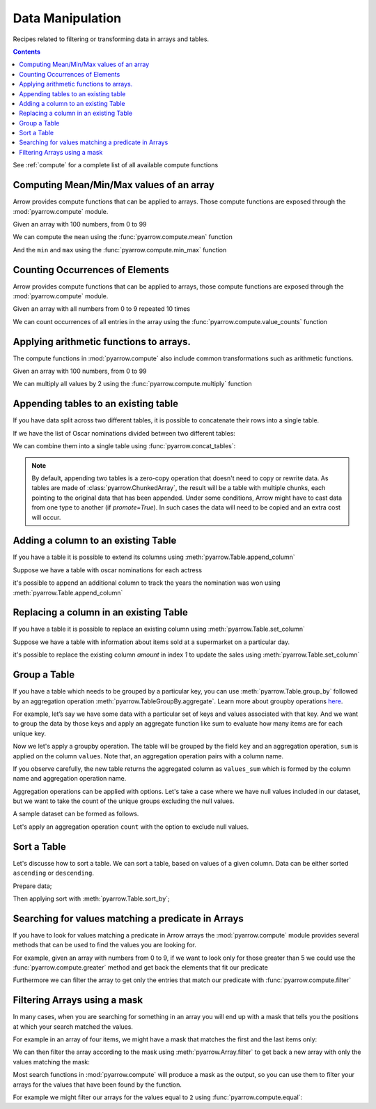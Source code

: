 .. Licensed to the Apache Software Foundation (ASF) under one
.. or more contributor license agreements.  See the NOTICE file
.. distributed with this work for additional information
.. regarding copyright ownership.  The ASF licenses this file
.. to you under the Apache License, Version 2.0 (the
.. "License"); you may not use this file except in compliance
.. with the License.  You may obtain a copy of the License at

..   http://www.apache.org/licenses/LICENSE-2.0

.. Unless required by applicable law or agreed to in writing,
.. software distributed under the License is distributed on an
.. "AS IS" BASIS, WITHOUT WARRANTIES OR CONDITIONS OF ANY
.. KIND, either express or implied.  See the License for the
.. specific language governing permissions and limitations
.. under the License.

=================
Data Manipulation
=================

Recipes related to filtering or transforming data in
arrays and tables.

.. contents::

See :ref:`compute` for a complete list of all available compute functions

Computing Mean/Min/Max values of an array
=========================================

Arrow provides compute functions that can be applied to arrays.
Those compute functions are exposed through the :mod:`pyarrow.compute`
module.

.. testsetup::

  import numpy as np
  import pyarrow as pa

  arr = pa.array(np.arange(100))

Given an array with 100 numbers, from 0 to 99

.. testcode::

  print(f"{arr[0]} .. {arr[-1]}")

.. testoutput::

  0 .. 99

We can compute the ``mean`` using the :func:`pyarrow.compute.mean`
function

.. testcode::

  import pyarrow.compute as pc

  mean = pc.mean(arr)
  print(mean)

.. testoutput::

  49.5

And the ``min`` and ``max`` using the :func:`pyarrow.compute.min_max`
function

.. testcode::

  import pyarrow.compute as pc

  min_max = pc.min_max(arr)
  print(min_max)

.. testoutput::

  [('min', 0), ('max', 99)]

Counting Occurrences of Elements
================================

Arrow provides compute functions that can be applied to arrays,
those compute functions are exposed through the :mod:`pyarrow.compute`
module.

.. testsetup::

  import pyarrow as pa

  nums_arr = pa.array(list(range(10))*10)

Given an array with all numbers from 0 to 9 repeated 10 times

.. testcode::

  print(f"LEN: {len(nums_arr)}, MIN/MAX: {nums_arr[0]} .. {nums_arr[-1]}")

.. testoutput::

  LEN: 100, MIN/MAX: 0 .. 9

We can count occurrences of all entries in the array using the
:func:`pyarrow.compute.value_counts` function

.. testcode::

  import pyarrow.compute as pc

  counts = pc.value_counts(nums_arr)
  for pair in counts:
      print(pair)

.. testoutput::

  [('values', 0), ('counts', 10)]
  [('values', 1), ('counts', 10)]
  [('values', 2), ('counts', 10)]
  [('values', 3), ('counts', 10)]
  [('values', 4), ('counts', 10)]
  [('values', 5), ('counts', 10)]
  [('values', 6), ('counts', 10)]
  [('values', 7), ('counts', 10)]
  [('values', 8), ('counts', 10)]
  [('values', 9), ('counts', 10)]

Applying arithmetic functions to arrays.
=========================================

The compute functions in :mod:`pyarrow.compute` also include
common transformations such as arithmetic functions.

Given an array with 100 numbers, from 0 to 99

.. testcode::

  print(f"{arr[0]} .. {arr[-1]}")

.. testoutput::

  0 .. 99

We can multiply all values by 2 using the :func:`pyarrow.compute.multiply`
function

.. testcode::

  import pyarrow.compute as pc

  doubles = pc.multiply(arr, 2)
  print(f"{doubles[0]} .. {doubles[-1]}")

.. testoutput::

  0 .. 198

Appending tables to an existing table
=====================================

If you have data split across two different tables, it is possible
to concatenate their rows into a single table.

If we have the list of Oscar nominations divided between two different tables:

.. testcode::

  import pyarrow as pa

  oscar_nominations_1 = pa.table([
    ["Meryl Streep", "Katharine Hepburn"],
    [21, 12]
  ], names=["actor", "nominations"])

  oscar_nominations_2 = pa.table([
    ["Jack Nicholson", "Bette Davis"],
    [12, 10]
  ], names=["actor", "nominations"])

We can combine them into a single table using :func:`pyarrow.concat_tables`:

.. testcode::

  oscar_nominations = pa.concat_tables([oscar_nominations_1, 
                                        oscar_nominations_2])
  print(oscar_nominations)

.. testoutput::

    pyarrow.Table
    actor: string
    nominations: int64
    ----
    actor: [["Meryl Streep","Katharine Hepburn"],["Jack Nicholson","Bette Davis"]]
    nominations: [[21,12],[12,10]]

.. note::

  By default, appending two tables is a zero-copy operation that doesn't need to
  copy or rewrite data. As tables are made of :class:`pyarrow.ChunkedArray`,
  the result will be a table with multiple chunks, each pointing to the original 
  data that has been appended. Under some conditions, Arrow might have to 
  cast data from one type to another (if `promote=True`).  In such cases the data 
  will need to be copied and an extra cost will occur.

Adding a column to an existing Table
====================================

If you have a table it is possible to extend its columns using
:meth:`pyarrow.Table.append_column`

Suppose we have a table with oscar nominations for each actress

.. testcode::

  import pyarrow as pa

  oscar_nominations = pa.table([
    ["Meryl Streep", "Katharine Hepburn"],
    [21, 12]
  ], names=["actor", "nominations"])

  print(oscar_nominations)

.. testoutput::

    pyarrow.Table
    actor: string
    nominations: int64
    ----
    actor: [["Meryl Streep","Katharine Hepburn"]]
    nominations: [[21,12]]

it's possible to append an additional column to track the years the
nomination was won using :meth:`pyarrow.Table.append_column`

.. testcode::

  oscar_nominations = oscar_nominations.append_column(
    "wonyears", 
    pa.array([
      [1980, 1983, 2012],
      [1934, 1968, 1969, 1982]
    ])
  )

  print(oscar_nominations)

.. testoutput::

    pyarrow.Table
    actor: string
    nominations: int64
    wonyears: list<item: int64>
      child 0, item: int64
    ----
    actor: [["Meryl Streep","Katharine Hepburn"]]
    nominations: [[21,12]]
    wonyears: [[[1980,1983,2012],[1934,1968,1969,1982]]]


Replacing a column in an existing Table
=======================================

If you have a table it is possible to replace an existing column using
:meth:`pyarrow.Table.set_column`

Suppose we have a table with information about items sold at a supermarket
on a particular day.

.. testcode::

  import pyarrow as pa

  sales_data = pa.table([
    ["Potato", "Bean", "Cucumber", "Eggs"],
    [21, 12, 10, 30]
  ], names=["item", "amount"])

  print(sales_data)

.. testoutput::

    pyarrow.Table
    item: string
    amount: int64
    ----
    item: [["Potato","Bean","Cucumber","Eggs"]]
    amount: [[21,12,10,30]]

it's possible to replace the existing column `amount`
in index `1` to update the sales 
using :meth:`pyarrow.Table.set_column`

.. testcode::

  new_sales_data = sales_data.set_column(
    1, 
    "new_amount",
    pa.array([30, 20, 15, 40])
  )

  print(new_sales_data)

.. testoutput::

    pyarrow.Table
    item: string
    new_amount: int64
    ----
    item: [["Potato","Bean","Cucumber","Eggs"]]
    new_amount: [[30,20,15,40]]

.. data_group_a_table:

Group a Table
================

If you have a table which needs to be grouped by a particular key, 
you can use :meth:`pyarrow.Table.group_by` followed by an aggregation
operation :meth:`pyarrow.TableGroupBy.aggregate`. Learn more about
groupby operations `here <https://arrow.apache.org/docs/python/compute.html#grouped-aggregations>`_.

For example, let’s say we have some data with a particular set of keys
and values associated with that key. And we want to group the data by 
those keys and apply an aggregate function like sum to evaluate
how many items are for each unique key. 

.. testcode::

  import pyarrow as pa

  table = pa.table([
       pa.array(["a", "a", "b", "b", "c", "d", "e", "c"]),
       pa.array([11, 20, 3, 4, 5, 1, 4, 10]),
      ], names=["keys", "values"])

  print(table)

.. testoutput::

    pyarrow.Table
    keys: string
    values: int64
    ----
    keys: [["a","a","b","b","c","d","e","c"]]
    values: [[11,20,3,4,5,1,4,10]]

Now we let's apply a groupby operation. The table will be grouped
by the field ``key`` and an aggregation operation, ``sum`` is applied
on the column ``values``. Note that, an aggregation operation pairs with a column name. 

.. testcode::

  aggregated_table = table.group_by("keys").aggregate([("values", "sum")])

  print(aggregated_table)

.. testoutput::

    pyarrow.Table
    values_sum: int64
    keys: string
    ----
    values_sum: [[31,7,15,1,4]]
    keys: [["a","b","c","d","e"]]

If you observe carefully, the new table returns the aggregated column
as ``values_sum`` which is formed by the column name and aggregation operation name. 

Aggregation operations can be applied with options. Let's take a case where
we have null values included in our dataset, but we want to take the 
count of the unique groups excluding the null values. 

A sample dataset can be formed as follows. 

.. testcode::

  import pyarrow as pa

  table = pa.table([
        pa.array(["a", "a", "b", "b", "b", "c", "d", "d", "e", "c"]),
        pa.array([None, 20, 3, 4, 5, 6, 10, 1, 4, None]),
        ], names=["keys", "values"])

  print(table)

.. testoutput::

    pyarrow.Table
    keys: string
    values: int64
    ----
    keys: [["a","a","b","b","b","c","d","d","e","c"]]
    values: [[null,20,3,4,5,6,10,1,4,null]]

Let's apply an aggregation operation ``count`` with the option to exclude
null values. 

.. testcode::

  import pyarrow.compute as pc

  grouped_table = table.group_by("keys").aggregate(
    [("values", 
    "count",
    pc.CountOptions(mode="only_valid"))]
  )

  print(grouped_table)

.. testoutput::

    pyarrow.Table
    values_count: int64
    keys: string
    ----
    values_count: [[1,3,1,2,1]]
    keys: [["a","b","c","d","e"]]


Sort a Table
============

Let's discusse how to sort a table. We can sort a table, 
based on values of a given column. Data can be either sorted ``ascending`` 
or ``descending``. 

Prepare data;

.. testcode::

  import pyarrow as pa

  table = pa.table([
        pa.array(["a", "a", "b", "b", "b", "c", "d", "d", "e", "c"]),
        pa.array([15, 20, 3, 4, 5, 6, 10, 1, 14, 123]),
        ], names=["keys", "values"])

  print(table)

.. testoutput::

    pyarrow.Table
    keys: string
    values: int64
    ----
    keys: [["a","a","b","b","b","c","d","d","e","c"]]
    values: [[15,20,3,4,5,6,10,1,14,123]]

Then applying sort with :meth:`pyarrow.Table.sort_by`;

.. testcode::

  sorted_table = table.sort_by([("values", "ascending")])

  print(sorted_table)

.. testoutput::

    pyarrow.Table
    keys: string
    values: int64
    ----
    keys: [["d","b","b","b","c","d","e","a","a","c"]]
    values: [[1,3,4,5,6,10,14,15,20,123]]


Searching for values matching a predicate in Arrays
===================================================

If you have to look for values matching a predicate in Arrow arrays
the :mod:`pyarrow.compute` module provides several methods that
can be used to find the values you are looking for.

For example, given an array with numbers from 0 to 9, if we
want to look only for those greater than 5 we could use the
:func:`pyarrow.compute.greater` method and get back the elements
that fit our predicate

.. testcode::

  import pyarrow as pa
  import pyarrow.compute as pc

  arr = pa.array(range(10))
  gtfive = pc.greater(arr, 5)

  print(gtfive.to_string())

.. testoutput::

  [
    false,
    false,
    false,
    false,
    false,
    false,
    true,
    true,
    true,
    true
  ]

Furthermore we can filter the array to get only the entries
that match our predicate with :func:`pyarrow.compute.filter`

.. testcode::

  filtered_array = pc.filter(arr, gtfive)
  print(filtered_array)

.. testoutput::

  [
    6,
    7,
    8,
    9
  ]

Filtering Arrays using a mask
=============================

In many cases, when you are searching for something in an array
you will end up with a mask that tells you the positions at which
your search matched the values.

For example in an array of four items, we might have a mask that
matches the first and the last items only:

.. testcode::

  import pyarrow as pa

  array = pa.array([1, 2, 3, 4])
  mask = pa.array([True, False, False, True])

We can then filter the array according to the mask using
:meth:`pyarrow.Array.filter` to get back a new array with
only the values matching the mask:

.. testcode::

  filtered_array = array.filter(mask)
  print(filtered_array)

.. testoutput::

  [
    1,
    4
  ]

Most search functions in :mod:`pyarrow.compute` will produce
a mask as the output, so you can use them to filter your arrays
for the values that have been found by the function.

For example we might filter our arrays for the values equal to ``2``
using :func:`pyarrow.compute.equal`:

.. testcode::

  import pyarrow.compute as pc

  filtered_array = array.filter(pc.equal(array, 2))
  print(filtered_array)

.. testoutput::

  [
    2
  ]
